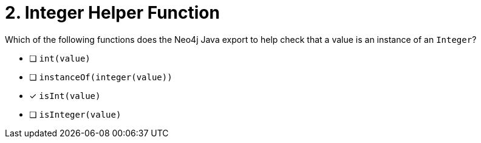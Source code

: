 [.question]
= 2. Integer Helper Function

Which of the following functions does the Neo4j Java export to help check that a value is an instance of an `Integer`?

- [ ] `int(value)`
- [ ] `instanceOf(integer(value))`
- [*] `isInt(value)`
- [ ] `isInteger(value)`